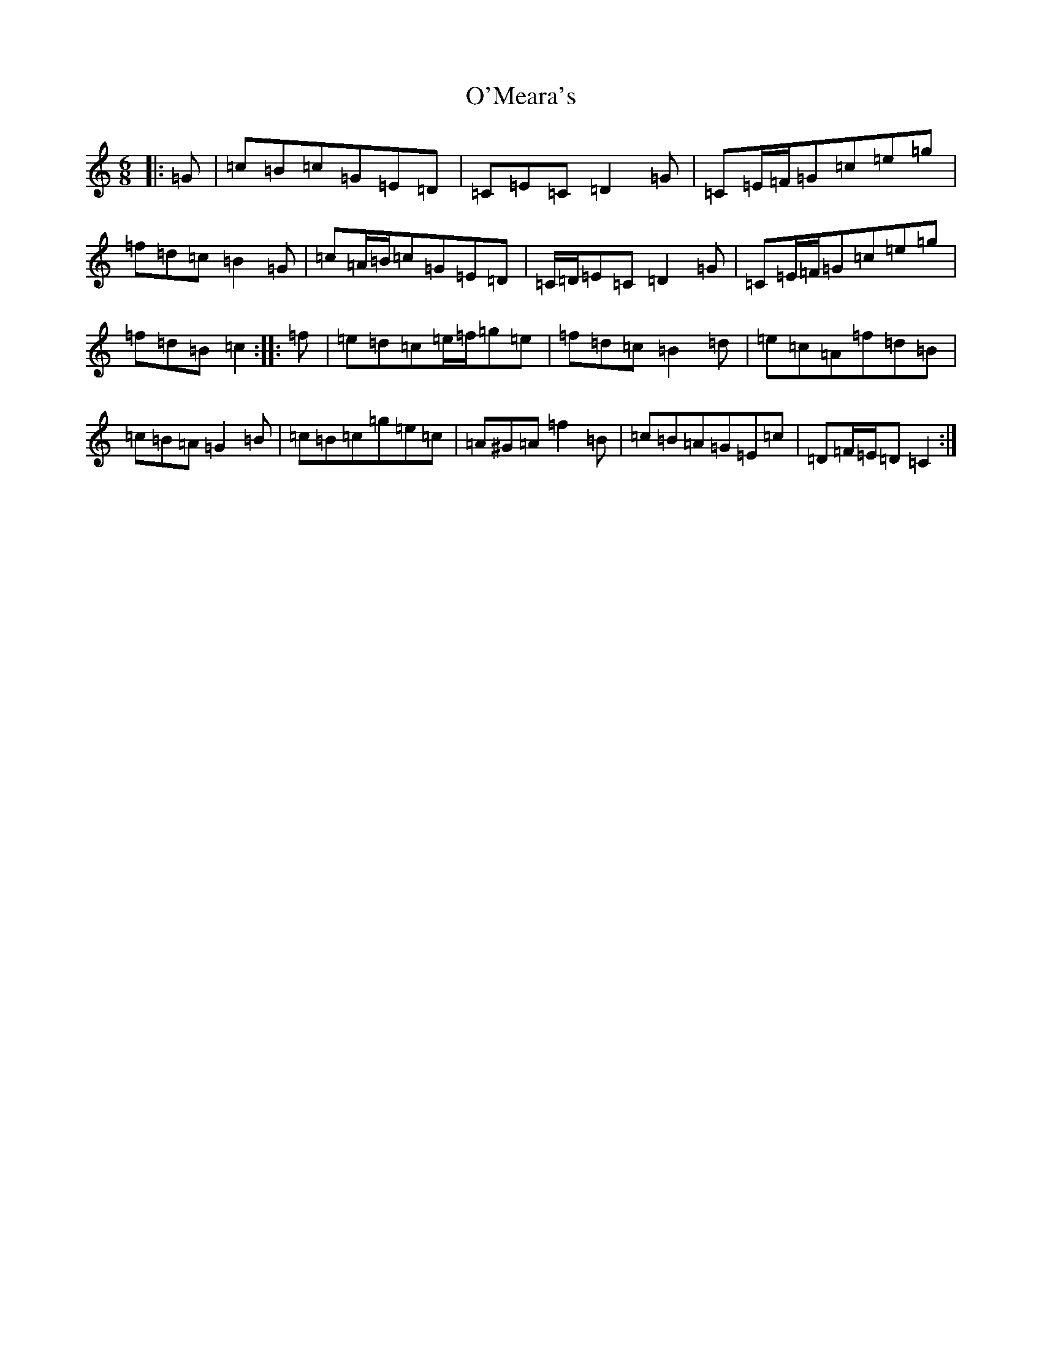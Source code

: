 X: 15781
T: O'Meara's
S: https://thesession.org/tunes/12568#setting21107
Z: D Major
R: jig
M: 6/8
L: 1/8
K: C Major
|:=G|=c=B=c=G=E=D|=C=E=C=D2=G|=C=E/2=F/2=G=c=e=g|=f=d=c=B2=G|=c=A/2=B/2=c=G=E=D|=C/2=D/2=E=C=D2=G|=C=E/2=F/2=G=c=e=g|=f=d=B=c2:||:=f|=e=d=c=e/2=f/2=g=e|=f=d=c=B2=d|=e=c=A=f=d=B|=c=B=A=G2=B|=c=B=c=g=e=c|=A^G=A=f2=B|=c=B=A=G=E=c|=D=F/2=E/2=D=C2:|
